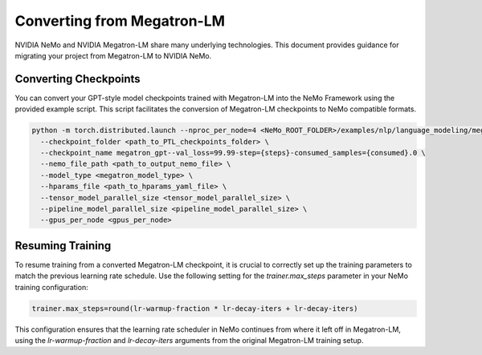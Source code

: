 Converting from Megatron-LM
===========================

NVIDIA NeMo and NVIDIA Megatron-LM share many underlying technologies. This document provides guidance for migrating your project from Megatron-LM to NVIDIA NeMo.

Converting Checkpoints
----------------------

You can convert your GPT-style model checkpoints trained with Megatron-LM into the NeMo Framework using the provided example script. This script facilitates the conversion of Megatron-LM checkpoints to NeMo compatible formats.

.. code-block:: bash

   python -m torch.distributed.launch --nproc_per_node=4 <NeMo_ROOT_FOLDER>/examples/nlp/language_modeling/megatron_ckpt_to_nemo.py \
     --checkpoint_folder <path_to_PTL_checkpoints_folder> \
     --checkpoint_name megatron_gpt--val_loss=99.99-step={steps}-consumed_samples={consumed}.0 \
     --nemo_file_path <path_to_output_nemo_file> \
     --model_type <megatron_model_type> \
     --hparams_file <path_to_hparams_yaml_file> \
     --tensor_model_parallel_size <tensor_model_parallel_size> \
     --pipeline_model_parallel_size <pipeline_model_parallel_size> \
     --gpus_per_node <gpus_per_node>

Resuming Training
-----------------

To resume training from a converted Megatron-LM checkpoint, it is crucial to correctly set up the training parameters to match the previous learning rate schedule. Use the following setting for the `trainer.max_steps` parameter in your NeMo training configuration:

.. code-block:: none

   trainer.max_steps=round(lr-warmup-fraction * lr-decay-iters + lr-decay-iters)

This configuration ensures that the learning rate scheduler in NeMo continues from where it left off in Megatron-LM, using the `lr-warmup-fraction` and `lr-decay-iters` arguments from the original Megatron-LM training setup.

